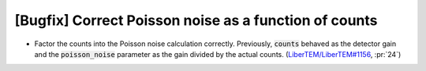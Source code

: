 [Bugfix] Correct Poisson noise as a function of counts
======================================================

* Factor the counts into the Poisson noise calculation correctly.
  Previously, :code:`counts` behaved as the detector gain and the
  :code:`poisson_noise` parameter as the gain divided by the actual
  counts. (`LiberTEM/LiberTEM#1156 <https://github.com/LiberTEM/LiberTEM/issues/1156>`_, :pr:`24`)
